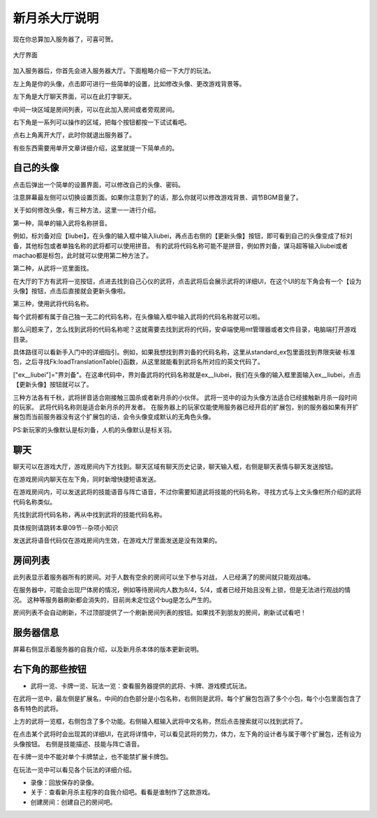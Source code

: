 新月杀大厅说明
===============

现在你总算加入服务器了，可喜可贺。

.. figure:: pic/4-1.jpg
   :align: center

   大厅界面

加入服务器后，你首先会进入服务器大厅。下面粗略介绍一下大厅的玩法。

左上角是你的头像，点击即可进行一些简单的设置，比如修改头像、更改游戏背景等。

左下角是大厅聊天界面，可以在此打字聊天。

中间一块区域是房间列表，可以在此加入房间或者旁观房间。

右下角是一系列可以操作的区域，把每个按钮都按一下试试看吧。

点右上角离开大厅，此时你就退出服务器了。

有些东西需要用单开文章详细介绍，这里就提一下简单点的。

自己的头像
----------

点击后弹出一个简单的设置界面，可以修改自己的头像、密码。

注意屏幕最左侧可以切换设置页面。如果你注意到了的话，那么你就可以修改游戏背景、调节BGM音量了。

关于如何修改头像，有三种方法，这里一一进行介绍。

第一种，简单的输入武将名称拼音。

例如，标刘备对应【liubei】，在头像的输入框中输入liubei，再点击右侧的【更新头像】按钮，即可看到自己的头像变成了标刘备，其他标包或者单独名称的武将都可以使用拼音。
有的武将代码名称可能不是拼音，例如界刘备，谋马超等输入liubei或者machao都是标包，此时就可以使用第二种方法了。

第二种，从武将一览里面找。

在大厅的下方有武将一览按钮，点进去找到自己心仪的武将，点击武将后会展示武将的详细UI，在这个UI的左下角会有一个【设为头像】按钮，点击后直接就会更新头像啦。

第三种，使用武将代码名称。

每个武将都有属于自己独一无二的代码名称，在头像输入框中输入武将的代码名称就可以啦。

那么问题来了，怎么找到武将的代码名称呢？这就需要去找到武将的代码，安卓端使用mt管理器或者文件目录，电脑端打开游戏目录。

具体路径可以看新手入门中的详细指引。例如，如果我想找到界刘备的代码名称，这里从standard_ex包里面找到界限突破·标准包，之后寻找Fk:loadTranslationTable{}函数，从这里就能看到武将名所对应的英文代码了。

["ex__liubei"]="界刘备"。在这串代码中，界刘备武将的代码名称就是ex__liubei，我们在头像的输入框里面输入ex__liubei，点击【更新头像】按钮就可以了。

三种方法各有千秋，武将拼音适合刚接触三国杀或者新月杀的小伙伴。
武将一览中的设为头像方法适合已经接触新月杀一段时间的玩家。
武将代码名称则是适合新月杀的开发者。
在服务器上的玩家仅能使用服务器已经开启的扩展包，别的服务器如果有开扩展包而当前服务器没有这个扩展包的话，会令头像变成默认的无角色头像。

PS:新玩家的头像默认是标刘备，人机的头像默认是标关羽。

聊天
-----

聊天可以在游戏大厅，游戏房间内下方找到。聊天区域有聊天历史记录，聊天输入框，右侧是聊天表情与聊天发送按钮。

在游戏房间内聊天在左下角，同时新增快捷短语发送。

在游戏房间内，可以发送武将的技能语音与阵亡语音，不过你需要知道武将技能的代码名称，寻找方式与上文头像栏所介绍的武将代码名称类似。

先找到武将代码名称，再从中找到武将的技能代码名称。

具体规则请跳转本章09节--杂项小知识

发送武将语音代码仅在游戏房间内生效，在游戏大厅里面发送是没有效果的。


房间列表
---------

此列表显示着服务器所有的房间。对于人数有空余的房间可以坐下参与对战，
人已经满了的房间就只能观战咯。

在服务器中，可能会出现尸体房的情况，例如等待房间内人数为8/4，5/4，或者已经开始且没有上锁，但是无法进行观战的情况。
这种等服务器刷新都会消失的，目前尚未定位这个bug是怎么产生的。

房间列表不会自动刷新，不过顶部提供了一个刷新房间列表的按钮。如果找不到朋友的房间，刷新试试看吧！

服务器信息
-----------

屏幕右侧显示着服务器的自我介绍，以及新月杀本体的版本更新说明。

右下角的那些按钮
-----------------

- 武将一览、卡牌一览、玩法一览：查看服务器提供的武将、卡牌、游戏模式玩法。

在武将一览中，最左侧是扩展名，中间的白色部分是小包名称，右侧则是武将。每个扩展包包涵了多个小包，每个小包里面包含了各有特色的武将。

上方的武将一览框，右侧包含了多个功能。右侧输入框输入武将中文名称，然后点击搜索就可以找到武将了。

在点击某个武将时会出现其的详细UI，在武将详情中，可以看见武将的势力，体力，左下角的设计者与属于哪个扩展包，还有设为头像按钮。
右侧是技能描述、技能与阵亡语音。

在卡牌一览中不能对单个卡牌禁止，也不能禁扩展卡牌包。

在玩法一览中可以看见各个玩法的详细介绍。

- 录像：回放保存的录像。
- 关于：查看新月杀主程序的自我介绍吧。看看是谁制作了这款游戏。
- 创建房间：创建自己的房间吧。
